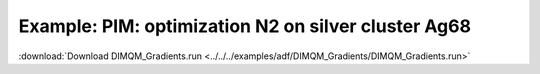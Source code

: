 .. _example DIMQM_Gradients:

Example: PIM: optimization N2 on silver cluster Ag68 
====================================================== 

:download:`Download DIMQM_Gradients.run <../../../examples/adf/DIMQM_Gradients/DIMQM_Gradients.run>` 

.. literalinclude :: ../../../examples/adf/DIMQM_Gradients/DIMQM_Gradients.run 
   :language: bash 
